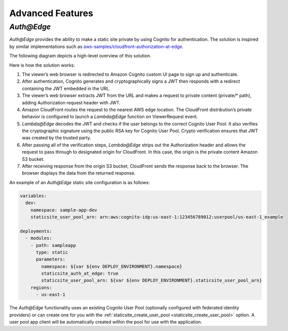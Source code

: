 #################
Advanced Features
#################

.. _`Auth@Edge`:

***********
*Auth@Edge*
***********

.. important: *Auth@Edge* static sites can only be deployed to us-east-1.
              This is due to the limitations of *Lambda@Edge*.

*Auth@Edge* provides the ability to make a static site private by using Cognito for authentication.
The solution is inspired by similar implementations such as `aws-samples/cloudfront-authorization-at-edge <https://github.com/aws-samples/cloudfront-authorization-at-edge>`__.

The following diagram depicts a high-level overview of this solution.

.. image:: ../images/staticsite/auth_at_edge/flow_diagram.png

Here is how the solution works:

1. The viewer’s web browser is redirected to Amazon Cognito custom UI page to sign up and authenticate.
2. After authentication, Cognito generates and cryptographically signs a JWT then responds with a redirect containing the JWT embedded in the URL.
3. The viewer’s web browser extracts JWT from the URL and makes a request to private content (private/* path), adding Authorization request header with JWT.
4. Amazon CloudFront routes the request to the nearest AWS edge location. The CloudFront distribution’s private behavior is configured to launch a *Lambda@Edge* function on ViewerRequest event.
5. *Lambda@Edge* decodes the JWT and checks if the user belongs to the correct Cognito User Pool. It also verifies the cryptographic signature using the public RSA key for Cognito User Pool. Crypto verification ensures that JWT was created by the trusted party.
6. After passing all of the verification steps, *Lambda@Edge* strips out the Authorization header and allows the request to pass through to designated origin for CloudFront. In this case, the origin is the private content Amazon S3 bucket.
7. After receiving response from the origin S3 bucket, CloudFront sends the response back to the browser. The browser displays the data from the returned response.

An example of an *Auth@Edge* static site configuration is as follows:

.. code-block:: yaml

  variables:
    dev:
      namespace: sample-app-dev
      staticsite_user_pool_arn: arn:aws:cognito-idp:us-east-1:123456789012:userpool/us-east-1_example

  deployments:
    - modules:
      - path: sampleapp
        type: static
        parameters:
          namespace: ${var ${env DEPLOY_ENVIRONMENT}.namespace}
          staticsite_auth_at_edge: true
          staticsite_user_pool_arn: ${var ${env DEPLOY_ENVIRONMENT}.staticsite_user_pool_arn}
      regions:
        - us-east-1

The *Auth@Edge* functionality uses an existing Cognito User Pool (optionally configured with federated identity providers) or can create one for you with the :ref:`staticsite_create_user_pool <staticsite_create_user_pool>` option.
A user pool app client will be automatically created within the pool for use with the application.
